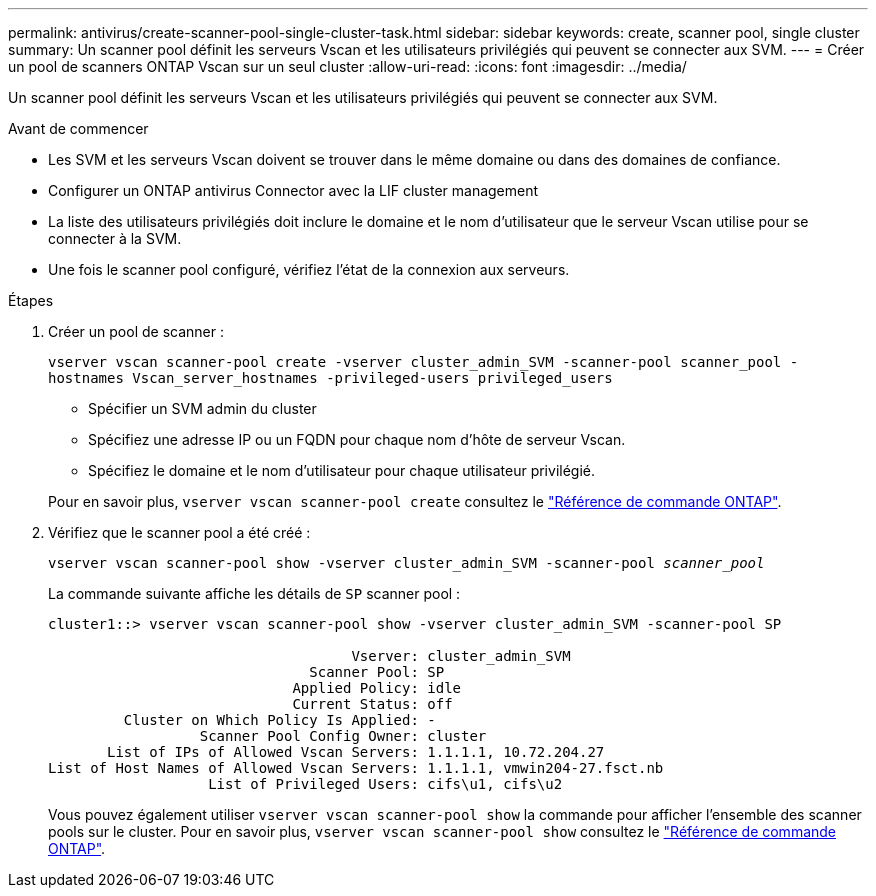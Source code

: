---
permalink: antivirus/create-scanner-pool-single-cluster-task.html 
sidebar: sidebar 
keywords: create, scanner pool, single cluster 
summary: Un scanner pool définit les serveurs Vscan et les utilisateurs privilégiés qui peuvent se connecter aux SVM. 
---
= Créer un pool de scanners ONTAP Vscan sur un seul cluster
:allow-uri-read: 
:icons: font
:imagesdir: ../media/


[role="lead"]
Un scanner pool définit les serveurs Vscan et les utilisateurs privilégiés qui peuvent se connecter aux SVM.

.Avant de commencer
* Les SVM et les serveurs Vscan doivent se trouver dans le même domaine ou dans des domaines de confiance.
* Configurer un ONTAP antivirus Connector avec la LIF cluster management
* La liste des utilisateurs privilégiés doit inclure le domaine et le nom d'utilisateur que le serveur Vscan utilise pour se connecter à la SVM.
* Une fois le scanner pool configuré, vérifiez l'état de la connexion aux serveurs.


.Étapes
. Créer un pool de scanner :
+
`vserver vscan scanner-pool create -vserver cluster_admin_SVM -scanner-pool scanner_pool -hostnames Vscan_server_hostnames -privileged-users privileged_users`

+
** Spécifier un SVM admin du cluster
** Spécifiez une adresse IP ou un FQDN pour chaque nom d'hôte de serveur Vscan.
** Spécifiez le domaine et le nom d'utilisateur pour chaque utilisateur privilégié.


+
Pour en savoir plus, `vserver vscan scanner-pool create` consultez le link:https://docs.netapp.com/us-en/ontap-cli/vserver-vscan-scanner-pool-create.html["Référence de commande ONTAP"^].

. Vérifiez que le scanner pool a été créé :
+
`vserver vscan scanner-pool show -vserver cluster_admin_SVM -scanner-pool _scanner_pool_`

+
La commande suivante affiche les détails de `SP` scanner pool :

+
[listing]
----
cluster1::> vserver vscan scanner-pool show -vserver cluster_admin_SVM -scanner-pool SP

                                    Vserver: cluster_admin_SVM
                               Scanner Pool: SP
                             Applied Policy: idle
                             Current Status: off
         Cluster on Which Policy Is Applied: -
                  Scanner Pool Config Owner: cluster
       List of IPs of Allowed Vscan Servers: 1.1.1.1, 10.72.204.27
List of Host Names of Allowed Vscan Servers: 1.1.1.1, vmwin204-27.fsct.nb
                   List of Privileged Users: cifs\u1, cifs\u2
----
+
Vous pouvez également utiliser `vserver vscan scanner-pool show` la commande pour afficher l'ensemble des scanner pools sur le cluster. Pour en savoir plus, `vserver vscan scanner-pool show` consultez le link:https://docs.netapp.com/us-en/ontap-cli/vserver-vscan-scanner-pool-show.html["Référence de commande ONTAP"^].


